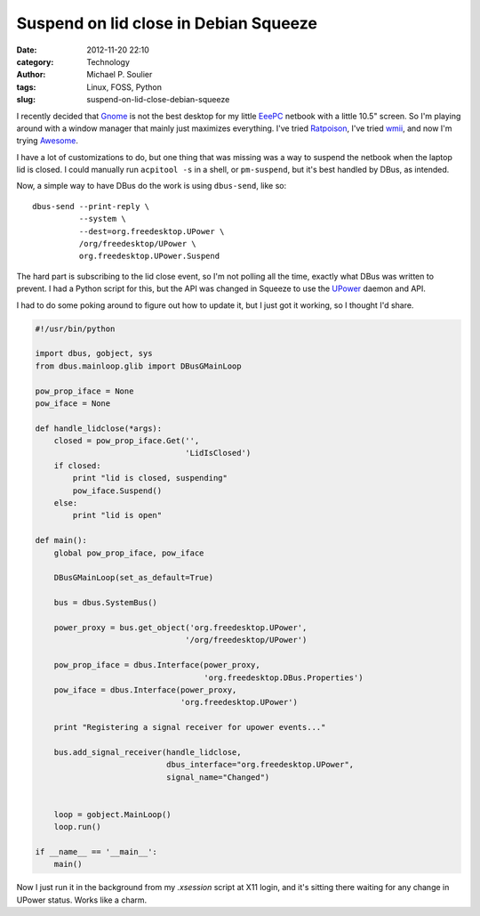 Suspend on lid close in Debian Squeeze
======================================

:date: 2012-11-20 22:10
:category: Technology
:author: Michael P. Soulier
:tags: Linux, FOSS, Python
:slug: suspend-on-lid-close-debian-squeeze

I recently decided that Gnome_ is not the best desktop for my little EeePC_
netbook with a little 10.5" screen. So I'm playing around with a window
manager that mainly just maximizes everything. I've tried Ratpoison_, I've
tried wmii_, and now I'm trying Awesome_.

I have a lot of customizations to do, but one thing that was missing was a way
to suspend the netbook when the laptop lid is closed. I could manually run
``acpitool -s`` in a shell, or ``pm-suspend``, but it's best handled by DBus, as
intended.

Now, a simple way to have DBus do the work is using ``dbus-send``, like so::

    dbus-send --print-reply \
              --system \
              --dest=org.freedesktop.UPower \
              /org/freedesktop/UPower \
              org.freedesktop.UPower.Suspend

The hard part is subscribing to the lid close event, so I'm not polling all
the time, exactly what DBus was written to prevent. I had a Python script for
this, but the API was changed in Squeeze to use the UPower_ daemon and API.

I had to do some poking around to figure out how to update it, but I just got
it working, so I thought I'd share.

.. _Gnome: http://www.gnome.org
.. _EeePC: http://www.asus.com/Eee/
.. _Ratpoison: http://www.nongnu.org/ratpoison/
.. _wmii: https://code.google.com/p/wmii/
.. _Awesome: http://awesome.naquadah.org/
.. _UPower: http://upower.freedesktop.org/

.. code-block:: python

    #!/usr/bin/python

    import dbus, gobject, sys
    from dbus.mainloop.glib import DBusGMainLoop

    pow_prop_iface = None
    pow_iface = None

    def handle_lidclose(*args):
        closed = pow_prop_iface.Get('',
                                    'LidIsClosed')
        if closed:
            print "lid is closed, suspending"
            pow_iface.Suspend()
        else:
            print "lid is open"

    def main():
        global pow_prop_iface, pow_iface

        DBusGMainLoop(set_as_default=True)

        bus = dbus.SystemBus()

        power_proxy = bus.get_object('org.freedesktop.UPower',
                                    '/org/freedesktop/UPower')

        pow_prop_iface = dbus.Interface(power_proxy,
                                        'org.freedesktop.DBus.Properties')
        pow_iface = dbus.Interface(power_proxy,
                                   'org.freedesktop.UPower')

        print "Registering a signal receiver for upower events..."

        bus.add_signal_receiver(handle_lidclose,
                                dbus_interface="org.freedesktop.UPower",
                                signal_name="Changed")


        loop = gobject.MainLoop()
        loop.run()

    if __name__ == '__main__':
        main()

Now I just run it in the background from my `.xsession` script at X11 login,
and it's sitting there waiting for any change in UPower status. Works like a
charm.
